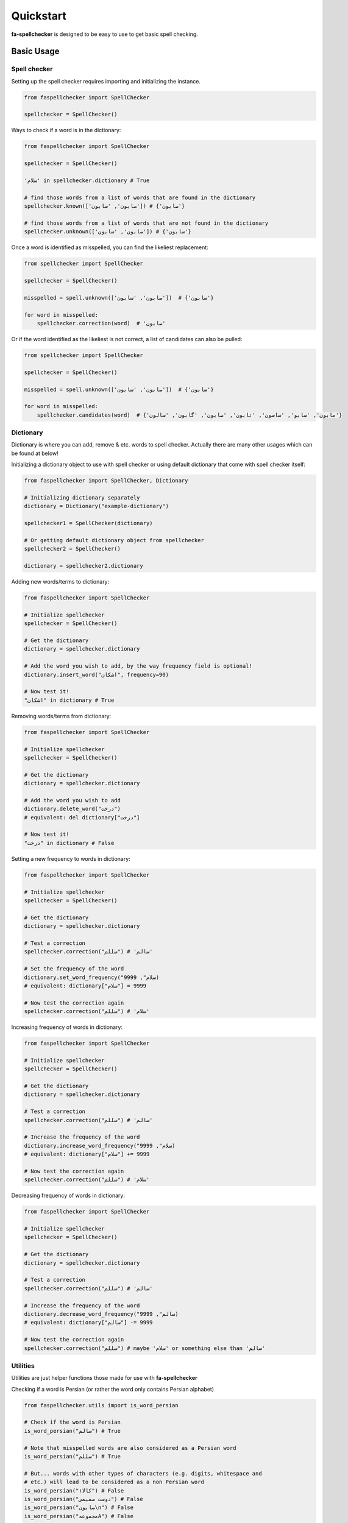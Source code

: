 Quickstart
===============================================================================

**fa-spellchecker** is designed to be easy to use to get basic spell checking.

Basic Usage
-------------------------------------------------------------------------------

Spell checker
^^^^^^^^^^^^^^^^^^^^^^^^^^^^^^^^^^^^^^^^^^^^^^^^^^^^^^^^^^^^^^^^^^^^^^^^^^^^^^^

Setting up the spell checker requires importing and initializing the instance.

.. code:: python

    from faspellchecker import SpellChecker

    spellchecker = SpellChecker()

Ways to check if a word is in the dictionary:

.. code:: python

    from faspellchecker import SpellChecker

    spellchecker = SpellChecker()

    'سلام' in spellchecker.dictionary # True

    # find those words from a list of words that are found in the dictionary
    spellchecker.known(['صابون', 'سابون']) # {'صابون'}

    # find those words from a list of words that are not found in the dictionary
    spellchecker.unknown(['صابون', 'سابون']) # {'سابون'}

Once a word is identified as misspelled, you can find the likeliest replacement:

.. code:: python

    from spellchecker import SpellChecker

    spellchecker = SpellChecker()

    misspelled = spell.unknown(['صابون', 'سابون'])  # {'سابون'}

    for word in misspelled:
        spellchecker.correction(word)  # 'صابون'

Or if the word identified as the likeliest is not correct, a list of candidates can also be pulled:

.. code:: python

    from spellchecker import SpellChecker

    spellchecker = SpellChecker()

    misspelled = spell.unknown(['صابون', 'سابون'])  # {'سابون'}

    for word in misspelled:
        spellchecker.candidates(word)  # {'مابون', 'سابو', 'ساسون', 'تابون', 'صابون', 'گابون', 'سالون'}

Dictionary
^^^^^^^^^^^^^^^^^^^^^^^^^^^^^^^^^^^^^^^^^^^^^^^^^^^^^^^^^^^^^^^^^^^^^^^^^^^^^^^

Dictionary is where you can add, remove & etc. words to spell checker. Actually there are many other usages which can be found at below!

Initializing a dictionary object to use with spell checker or using default dictionary that come with spell checker itself:

.. code:: python

    from faspellchecker import SpellChecker, Dictionary

    # Initializing dictionary separately
    dictionary = Dictionary("example-dictionary")

    spellchecker1 = SpellChecker(dictionary)

    # Or getting default dictionary object from spellchecker
    spellchecker2 = SpellChecker()

    dictionary = spellchecker2.dictionary

Adding new words/terms to dictionary:

.. code:: python

    from faspellchecker import SpellChecker

    # Initialize spellchecker
    spellchecker = SpellChecker()

    # Get the dictionary
    dictionary = spellchecker.dictionary

    # Add the word you wish to add, by the way frequency field is optional!
    dictionary.insert_word("اشکان", frequency=90)

    # Now test it!
    "اشکان" in dictionary # True

Removing words/terms from dictionary:

.. code:: python

    from faspellchecker import SpellChecker

    # Initialize spellchecker
    spellchecker = SpellChecker()

    # Get the dictionary
    dictionary = spellchecker.dictionary

    # Add the word you wish to add
    dictionary.delete_word("درخت")
    # equivalent: del dictionary["درخت"]

    # Now test it!
    "درخت" in dictionary # False

Setting a new frequency to words in dictionary:

.. code:: python

    from faspellchecker import SpellChecker

    # Initialize spellchecker
    spellchecker = SpellChecker()

    # Get the dictionary
    dictionary = spellchecker.dictionary

    # Test a correction
    spellchecker.correction("سللم") # 'سالم'

    # Set the frequency of the word
    dictionary.set_word_frequency("سلام", 9999)
    # equivalent: dictionary["سلام"] = 9999

    # Now test the correction again
    spellchecker.correction("سللم") # 'سلام'

Increasing frequency of words in dictionary:

.. code:: python

    from faspellchecker import SpellChecker

    # Initialize spellchecker
    spellchecker = SpellChecker()

    # Get the dictionary
    dictionary = spellchecker.dictionary

    # Test a correction
    spellchecker.correction("سللم") # 'سالم'

    # Increase the frequency of the word
    dictionary.increase_word_frequency("سلام", 9999)
    # equivalent: dictionary["سلام"] += 9999

    # Now test the correction again
    spellchecker.correction("سللم") # 'سلام'

Decreasing frequency of words in dictionary:

.. code:: python

    from faspellchecker import SpellChecker

    # Initialize spellchecker
    spellchecker = SpellChecker()

    # Get the dictionary
    dictionary = spellchecker.dictionary

    # Test a correction
    spellchecker.correction("سللم") # 'سالم'

    # Increase the frequency of the word
    dictionary.decrease_word_frequency("سالم", 9999)
    # equivalent: dictionary["سالم"] -= 9999

    # Now test the correction again
    spellchecker.correction("سللم") # maybe 'سلام' or something else than 'سالم'

Utilities
^^^^^^^^^^^^^^^^^^^^^^^^^^^^^^^^^^^^^^^^^^^^^^^^^^^^^^^^^^^^^^^^^^^^^^^^^^^^^^^

Utilities are just helper functions those made for use with **fa-spellchecker**

Checking if a word is Persian (or rather the word only contains Persian alphabet)

.. code:: python

    from faspellchecker.utils import is_word_persian

    # Check if the word is Persian
    is_word_persian("سالم") # True

    # Note that misspelled words are also considered as a Persian word
    is_word_persian("سللم") # True

    # But... words with other types of characters (e.g. digits, whitespace and
    # etc.) will lead to be considered as a non Persian word
    is_word_persian("۱کالا") # False
    is_word_persian("دوست صمیمی") # False
    is_word_persian("صابون\n") # False
    is_word_persian("مجموعهA") # False

    # And there are the words that doesn't even contain a single Persian
    # character
    is_word_persian("hello") # False

Removing non Persian words from a list of strings? There you go!

.. code:: python

    from faspellchecker.utils import ignore_non_persian_words

    # Define a list of strings
    list_of_words = [
        "سالم",
        "سللم",
        "۱کالا",
        "دوست صمیمی",
        "صابون\n",
        "مجموعهA",
        "hello"
    ]

    # Get the words from the list which are persian based on is_word_persian
    # function
    ignore_non_persian_words(list_of_words) # ["سالم", "سللم"]
